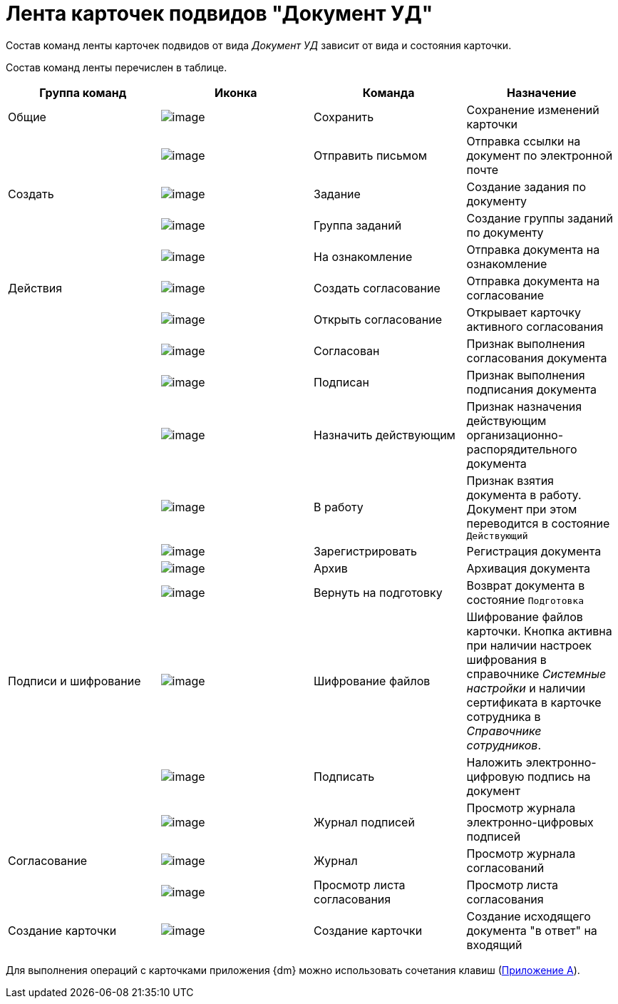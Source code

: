 = Лента карточек подвидов "Документ УД"

Состав команд ленты карточек подвидов от вида _Документ УД_ зависит от вида и состояния карточки.

Состав команд ленты перечислен в таблице.

[cols=",,,",options="header"]
|===
|Группа команд |Иконка |Команда |Назначение
|Общие |image:buttons/ico_save.png[image] |Сохранить |Сохранение изменений карточки
| |image:buttons/ico_letter.png[image] |Отправить письмом |Отправка ссылки на документ по электронной почте
|Создать |image:buttons/ico_task.png[image] |Задание |Создание задания по документу
| |image:buttons/ico_grouptask.png[image] |Группа заданий |Создание группы заданий по документу
| |image:buttons/ico_for_look.png[image] |На ознакомление |Отправка документа на ознакомление
|Действия |image:buttons/ico_create_approval.png[image] |Создать согласование |Отправка документа на согласование
| |image:buttons/ico_approval_open.png[image] |Открыть согласование |Открывает карточку активного согласования
| |image:buttons/ico_approved.png[image] |Согласован |Признак выполнения согласования документа
| |image:buttons/ico_signed.png[image] |Подписан |Признак выполнения подписания документа
| |image:buttons/ico_make_current.png[image] |Назначить действующим |Признак назначения действующим организационно-распорядительного документа
| |image:buttons/ico_make_current.png[image] |В работу |Признак взятия документа в работу. Документ при этом переводится в состояние `Действующий`
| |image:buttons/ico_registrate.png[image] |Зарегистрировать |Регистрация документа
| |image:buttons/ico_archive.png[image] |Архив |Архивация документа
| |image:buttons/ico_return_to_preparation.png[image] |Вернуть на подготовку |Возврат документа в состояние `Подготовка`
|Подписи и шифрование |image:buttons/ico_signatures_and_coding.png[image] |Шифрование файлов |Шифрование файлов карточки. Кнопка активна при наличии настроек шифрования в справочнике _Системные настройки_ и наличии сертификата в карточке сотрудника в _Справочнике сотрудников_.
| |image:buttons/ico_sign.png[image] |Подписать |Наложить электронно-цифровую подпись на документ
| |image:buttons/sign_log.png[image] |Журнал подписей |Просмотр журнала электронно-цифровых подписей
|Согласование |image:buttons/ico_journal.png[image] |Журнал |Просмотр журнала согласований
| |image:buttons/ico_approval_list.png[image] |Просмотр листа согласования |Просмотр листа согласования
|Создание карточки |image:buttons/ico_create_card.png[image] |Создание карточки |Создание исходящего документа "в ответ" на входящий
|===

Для выполнения операций с карточками приложения {dm} можно использовать сочетания клавиш (xref:HotButtons.adoc[Приложение A]).
